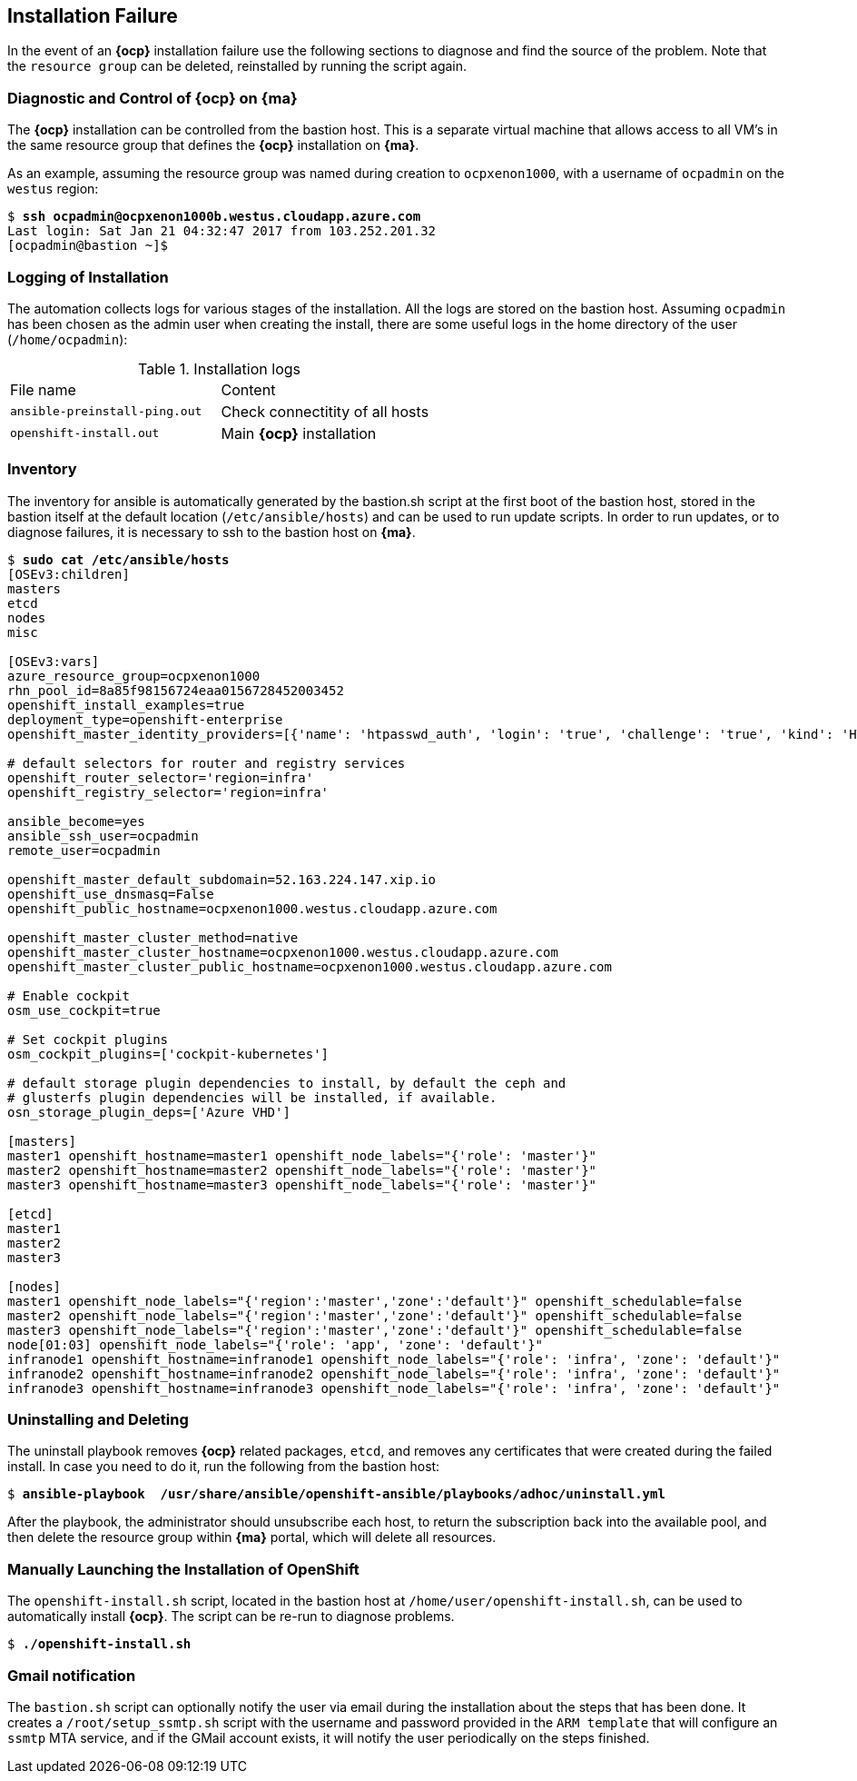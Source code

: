 [[Installation-Failure]]
== Installation Failure
In the event of an *{ocp}* installation failure use the following sections to diagnose and
find the source of the problem. Note that the `resource group` can be deleted, reinstalled by running
the script again.

=== Diagnostic and Control of *{ocp}* on *{ma}*
The *{ocp}* installation can be controlled from the bastion host. This is a separate
virtual machine that allows access to all VM's in the same resource group that defines the *{ocp}*
installation on *{ma}*.

As an example, assuming the resource group was named during creation to `ocpxenon1000`, with a
username of `ocpadmin` on the `westus` region:

[subs=+quotes]
----
$ *ssh ocpadmin@ocpxenon1000b.westus.cloudapp.azure.com*
Last login: Sat Jan 21 04:32:47 2017 from 103.252.201.32
[ocpadmin@bastion ~]$
----

=== Logging of Installation
The automation collects logs for various stages of the installation. All the logs are
stored on the bastion host.
Assuming `ocpadmin` has been chosen as the admin user when creating the install, there are some
useful logs in the home directory of the user (`/home/ocpadmin`):

.Installation logs
|====
^|File name ^|Content
| `ansible-preinstall-ping.out`  | Check connectitity of all hosts
| `openshift-install.out`        | Main *{ocp}* installation
|====

=== Inventory
The inventory for ansible is automatically generated by the bastion.sh script at the first boot of the bastion host, stored in the bastion itself at the default location (`/etc/ansible/hosts`) and can be used to run update scripts. In order to run updates, or to diagnose failures, it is
necessary to ssh to the bastion host on *{ma}*.

[subs=+quotes]
----
$ *sudo cat /etc/ansible/hosts*
[OSEv3:children]
masters
etcd
nodes
misc

[OSEv3:vars]
azure_resource_group=ocpxenon1000
rhn_pool_id=8a85f98156724eaa0156728452003452
openshift_install_examples=true
deployment_type=openshift-enterprise
openshift_master_identity_providers=[{'name': 'htpasswd_auth', 'login': 'true', 'challenge': 'true', 'kind': 'HTPasswdPasswordIdentityProvider', 'filename': '/etc/origin/master/htpasswd'}]

# default selectors for router and registry services
openshift_router_selector='region=infra'
openshift_registry_selector='region=infra'

ansible_become=yes
ansible_ssh_user=ocpadmin
remote_user=ocpadmin

openshift_master_default_subdomain=52.163.224.147.xip.io
openshift_use_dnsmasq=False
openshift_public_hostname=ocpxenon1000.westus.cloudapp.azure.com

openshift_master_cluster_method=native
openshift_master_cluster_hostname=ocpxenon1000.westus.cloudapp.azure.com
openshift_master_cluster_public_hostname=ocpxenon1000.westus.cloudapp.azure.com

# Enable cockpit
osm_use_cockpit=true

# Set cockpit plugins
osm_cockpit_plugins=['cockpit-kubernetes']

# default storage plugin dependencies to install, by default the ceph and
# glusterfs plugin dependencies will be installed, if available.
osn_storage_plugin_deps=['Azure VHD']

[masters]
master1 openshift_hostname=master1 openshift_node_labels="{'role': 'master'}"
master2 openshift_hostname=master2 openshift_node_labels="{'role': 'master'}"
master3 openshift_hostname=master3 openshift_node_labels="{'role': 'master'}"

[etcd]
master1
master2
master3

[nodes]
master1 openshift_node_labels="{'region':'master','zone':'default'}" openshift_schedulable=false
master2 openshift_node_labels="{'region':'master','zone':'default'}" openshift_schedulable=false
master3 openshift_node_labels="{'region':'master','zone':'default'}" openshift_schedulable=false
node[01:03] openshift_node_labels="{'role': 'app', 'zone': 'default'}"
infranode1 openshift_hostname=infranode1 openshift_node_labels="{'role': 'infra', 'zone': 'default'}"
infranode2 openshift_hostname=infranode2 openshift_node_labels="{'role': 'infra', 'zone': 'default'}"
infranode3 openshift_hostname=infranode3 openshift_node_labels="{'role': 'infra', 'zone': 'default'}"
----

=== Uninstalling and Deleting
The uninstall playbook removes *{ocp}* related packages, `etcd`, and removes any certificates that were created during the failed install. In case you need to do it, run the following from the bastion host:

[subs=+quotes]
----
$ *ansible-playbook  /usr/share/ansible/openshift-ansible/playbooks/adhoc/uninstall.yml*
----

After the playbook, the administrator should unsubscribe each host, to return the subscription back into the available pool,
and then delete the resource group within *{ma}* portal, which will delete all resources.

=== Manually Launching the Installation of OpenShift
The `openshift-install.sh` script, located in the bastion host at `/home/user/openshift-install.sh`, can be used to automatically install *{ocp}*. The script can be re-run to diagnose problems.

[subs=+quotes]
----
$ *./openshift-install.sh*
----

=== Gmail notification
The `bastion.sh` script can optionally notify the user via email during the installation about the steps that has been done. It creates a `/root/setup_ssmtp.sh` script with the username and password provided in the `ARM template` that will configure an `ssmtp` MTA service, and if the GMail account exists, it will notify the user periodically on the steps finished.

// vim: set syntax=asciidoc:

